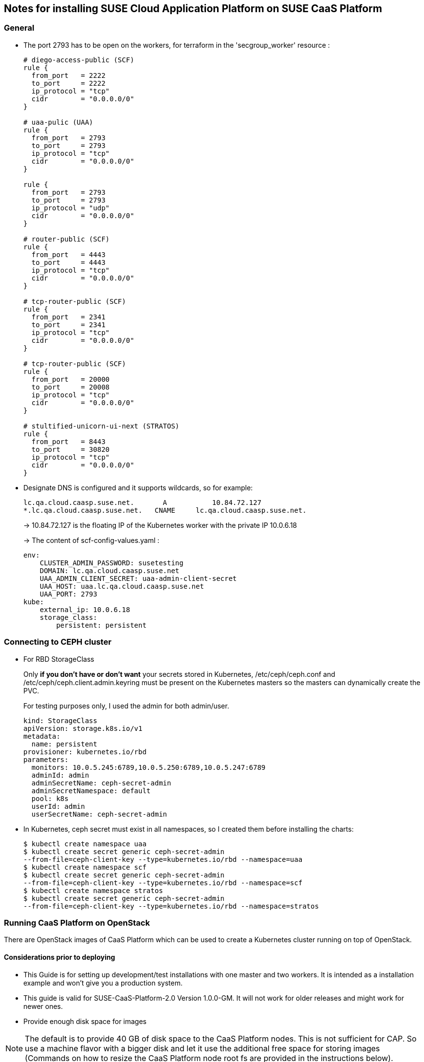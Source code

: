 == Notes for installing SUSE Cloud Application Platform on SUSE CaaS Platform

=== General

* The port 2793 has to be open on the workers, for terraform in the
'secgroup_worker' resource :
+
[source,yaml]
----
# diego-access-public (SCF)
rule {
  from_port   = 2222
  to_port     = 2222
  ip_protocol = "tcp"
  cidr        = "0.0.0.0/0"
}

# uaa-pulic (UAA)
rule {
  from_port   = 2793
  to_port     = 2793
  ip_protocol = "tcp"
  cidr        = "0.0.0.0/0"
}

rule {
  from_port   = 2793
  to_port     = 2793
  ip_protocol = "udp"
  cidr        = "0.0.0.0/0"
}

# router-public (SCF)
rule {
  from_port   = 4443
  to_port     = 4443
  ip_protocol = "tcp"
  cidr        = "0.0.0.0/0"
}

# tcp-router-public (SCF)
rule {
  from_port   = 2341
  to_port     = 2341
  ip_protocol = "tcp"
  cidr        = "0.0.0.0/0"
}

# tcp-router-public (SCF)
rule {
  from_port   = 20000
  to_port     = 20008
  ip_protocol = "tcp"
  cidr        = "0.0.0.0/0"
}

# stultified-unicorn-ui-next (STRATOS)
rule {
  from_port   = 8443
  to_port     = 30820
  ip_protocol = "tcp"
  cidr        = "0.0.0.0/0"
}
----

* Designate DNS is configured and it supports wildcards, so for example:
+
----
lc.qa.cloud.caasp.suse.net.	  A 	      10.84.72.127
*.lc.qa.cloud.caasp.suse.net.	CNAME 	  lc.qa.cloud.caasp.suse.net.
----
+
-> 10.84.72.127 is the floating IP of the Kubernetes worker with the
private IP 10.0.6.18
+
-> The content of scf-config-values.yaml :
+
[source,yaml]
----
env:
    CLUSTER_ADMIN_PASSWORD: susetesting
    DOMAIN: lc.qa.cloud.caasp.suse.net
    UAA_ADMIN_CLIENT_SECRET: uaa-admin-client-secret
    UAA_HOST: uaa.lc.qa.cloud.caasp.suse.net
    UAA_PORT: 2793
kube:
    external_ip: 10.0.6.18
    storage_class:
        persistent: persistent
----

=== Connecting to CEPH cluster

* For RBD StorageClass
+
Only **if you don't have or don't want** your secrets stored in Kubernetes,
/etc/ceph/ceph.conf and /etc/ceph/ceph.client.admin.keyring must be present on
the Kubernetes masters so the masters can dynamically create the PVC.
+
For testing purposes only, I used the admin for both admin/user.
+
[source,yaml]
----
kind: StorageClass
apiVersion: storage.k8s.io/v1
metadata:
  name: persistent
provisioner: kubernetes.io/rbd
parameters:
  monitors: 10.0.5.245:6789,10.0.5.250:6789,10.0.5.247:6789
  adminId: admin
  adminSecretName: ceph-secret-admin
  adminSecretNamespace: default
  pool: k8s
  userId: admin
  userSecretName: ceph-secret-admin
----

* In Kubernetes, ceph secret must exist in all namespaces, so I created
them before installing the charts:
+
[source,yaml]
----
$ kubectl create namespace uaa
$ kubectl create secret generic ceph-secret-admin
--from-file=ceph-client-key --type=kubernetes.io/rbd --namespace=uaa
$ kubectl create namespace scf
$ kubectl create secret generic ceph-secret-admin
--from-file=ceph-client-key --type=kubernetes.io/rbd --namespace=scf
$ kubectl create namespace stratos
$ kubectl create secret generic ceph-secret-admin
--from-file=ceph-client-key --type=kubernetes.io/rbd --namespace=stratos
----

=== Running CaaS Platform on OpenStack

There are OpenStack images of CaaS Platform which can be used to create a Kubernetes cluster running on top of OpenStack.


==== Considerations prior to deploying

* This Guide is for setting up development/test installations with one master and two workers. It is intended as a installation example and won't give you a production system.

* This guide is valid for SUSE-CaaS-Platform-2.0 Version 1.0.0-GM. It will not work for older releases and might work for newer ones.

* Provide enough disk space for images

NOTE: The default is to provide 40 GB of disk space to the CaaS Platform nodes. This is not sufficient for CAP. So use a machine flavor with a bigger disk and let it use the additional free space for storing images (Commands on how to resize the CaaS Platform node root fs are provided in the instructions below).


==== Initial preparations

The following steps only have to be done once before the initial CaaS Platform deployment. For following deployments of CaaS Platform this has no to be redone but already created elements can be reused. The deployment of CaaS Platform on OpenStack is done using existing Terraform rules with some additional steps required for running CAP on the CaaS Platform deployment.


* Start with downloading and sourcing the openrc.sh file for OpenStack API access
+
[source,bash]
----
$ firefox https://$OPENSTACK/project/access_and_security/api_access/openrc/
. openrc.sh
----

NOTE: You will have to login to download the file. The filename might have a prefix named after the OpenStack project the file is for.


===== Optional steps

These step can be performed but are not mandatory. You can also use already existing OpenStack objects instead (e.g. if you do not have the permission to create projects or networks).

* Create an OpenStack project to run CaaS Platform in (e.g. caasp), add a user as admin and export the project to be used by Terraform
+
[source,bash]
----
$ openstack project create --domain default --description "CaaS Platform Project" caasp
$ openstack role add --project caasp --user admin admin
$ export OS_PROJECT_NAME='caasp'
----

* Create a OpenStack network plus a subnet for caasp (e.g. caasp-net) and add a router to the external (e.g. floating) network
+
[source,bash]
----
$ openstack network create caasp-net
$ openstack subnet create caasp_subnet --network caasp-net --subnet-range 10.0.2.0/24
$ openstack router create caasp-net-router
$ openstack router set caasp-net-router --external-gateway floating
$ openstack router add subnet caasp-net-router caasp_subnet
----

===== Mandatory Steps

The following steps have to be done at least once in order to be able to deploy CaaS Platform and CAP on top of OpenStack


* Upload the CaaS Platform v2 image to OpenStack
+
You can get the SUSE-CaaS-Platform-2.0-OpenStack-Cloud.x86_64-1.0.0-GM.qcow2 image link:https://download.suse.com/Download?buildid=tW8sXCIHrWE~[here] (SUSE customer account required).
+
[source,bash]
----
$ openstack image create --file SUSE-CaaS-Platform-2.0-OpenStack-Cloud.x86_64-1.0.0-GM.qcow2 SUSE-CaaS-Platform-2.0-GM
----
+
* Create a additional security group with rules needed for CAP
+
[source,bash]
----
$ openstack security group create cap --description "Allow CAP traffic"
$ openstack security group rule create cap --protocol any --dst-port any --ethertype IPv4 --egress
$ openstack security group rule create cap --protocol any --dst-port any --ethertype IPv6 --egress
$ openstack security group rule create cap --protocol tcp --dst-port 20000:20008 --remote-ip 0.0.0.0/0
$ openstack security group rule create cap --protocol tcp --dst-port 443:443 --remote-ip 0.0.0.0/0
$ openstack security group rule create cap --protocol tcp --dst-port 2793:2793 --remote-ip 0.0.0.0/0
$ openstack security group rule create cap --protocol tcp --dst-port 4443:4443 --remote-ip 0.0.0.0/0
$ openstack security group rule create cap --protocol tcp --dst-port 80:80 --remote-ip 0.0.0.0/0
$ openstack security group rule create cap --protocol tcp --dst-port 2222:2222 --remote-ip 0.0.0.0/0
----
+
* Clone the Terraform script
+
[source,bash]
----
$ git clone git@github.com:kubic-project/automation.git
$ cd automation/caasp-openstack-terraform
----

* Edit `openstack.tfvars`. Use the names of the just created OpenStack objects
+
.Example:
+
[source,bash]
----
image_name = "SUSE-CaaS-Platform-2.0-GM"
internal_net = "caasp-net"
external_net = "floating"
admin_size = "m1.large"
master_size = "m1.large"
masters = 1
worker_size = "m1.xlarge"
workers = 2
----
+
* Initialize terraform
+
[source,bash]
----
$ terraform init
----


==== Deploy CaaS Platform

* Source the openrc.sh file, set the project and deploy
+
[source,bash]
----
$ . openrc.sh
$ export OS_PROJECT_NAME='caasp'
$ ./caasp-openstack apply
----
+
* Wait for 5 - 10 minutes until all systems are up and running
* Get an overview of your CaaS Platform installation
+
[source,bash]
----
$ openstack server list
----
+
* Add the initial created `cap` security group to all CAP workers
+
[sourve,bash]
----
$ openstack server add security group caasp-worker0 cap
$ openstack server add security group caasp-worker1 cap
----

* Access to CaaS Platform nodes
+
For CAP you might have to log into the CaaS Platform master and nodes. To do so,
use ssh with the ssh key in the `automation/caasp-openstack-terraform/ssh`
dir to login as root.


==== Bootstrap CaaS Platform

* Point your browser at the IP of the CaaS Platform admin node
* Create a new admin user
* On `Initial CaaS Platform Configuration`
  * _Admin node_ - the prefilled value (public/floating ip) needs to be replaced by the internal OpenStack caasp subnet ip of the CaaS Platform admin node
  * Enable the "Install Tiller" checkbox
* On `Bootstrap your CaaS Platform`
  * Click `[Next]`
* On `Select nodes and roles`
  * Click `[Accept All nodes]` and wait until they appear in the upper part of the page
  * Define master and nodes
  * Click `[Next]`
* On `Confirm bootstrap`
  * _External Kubernetes API FQDN_ - Enter the public(floating) IP from the CaaS Platform master with added .xip.io domain suffix
  * _External Dashboard FQDN_ - Enter the public(floating) IP from the CaaS Platform admin with added .xip.io omain suffix

==== Prepare CaaS Platform for CAP

Note: You can run commands on multiple nodes using salt on the admin node. Access it by logging in to the admin node and than enter the salt master container:

[source,bash]
----
$ docker exec -ti `docker ps -q --filter name=salt-master` /bin/bash
----

There you can execute commands using salt. For executing the same command on all worker nodes use a command like:

[source,bash]
----
$ salt -P "roles:(kube-minion)" cmd.run 'echo "hello"'
----

This gets you full access to all aspects of the nodes so be careful with what commands you run.

===== Growing root filesystem

* Commands to run on the CaaS Platform worker nodes
+
Resize your root filesystem of the worker to match the disk provided by OpenStack
+
[source,bash]
----
$ growpart /dev/vda 3
$ btrfs filesystem resize max /.snapshots
----

===== Set up hostpath to be used as storage class

WARNING: Using hostpath as storage class is not going to work for a production setup. It might be enough for a simple test setup, though. Features like updating CAP will not work with a hostpath setup.*

* Commands to run on the CaaS Platform master
+
First edit `/etc/kubernetes/controller-manager` and add the `--enable-hostpath-provisioner` option there.
+
Then run the following commands:
+
[source,bash]
----
$ mkdir -p /tmp/hostpath_pv
$ chmod a+rwx /tmp/hostpath_pv
$ systemctl restart kube-controller-manager.service
----

* Commands to run on the CaaS Platform worker nodes
+
[source,bash]
----
$ mkdir -p /tmp/hostpath_pv
$ chmod a+rwx /tmp/hostpath_pv
----
